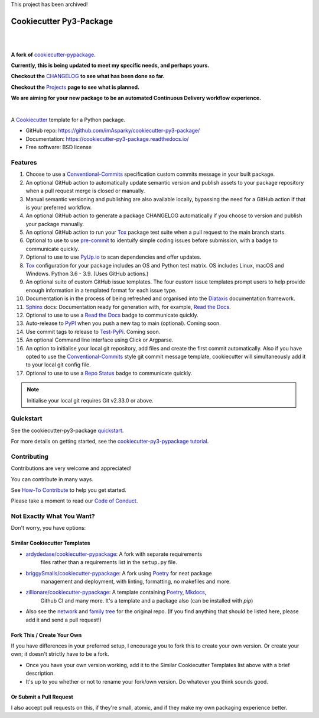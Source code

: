 This project has been archived!

============================
**Cookiecutter Py3-Package**
============================

|

.. image:: ./docs/source/_static/imgs/logo/logo-cookiecutter-py3-package-1280x640.png
   :alt: cookiecutter-py3-package

|

**A fork of** cookiecutter-pypackage_.

**Currently, this is being updated to meet my specific needs, and perhaps yours.**

**Checkout the** CHANGELOG_ **to see what has been done so far.**

**Checkout the** Projects_ **page to see what is planned.**

**We are aiming for your new package to be an automated Continuous Delivery
workflow experience.**

|

.. image:: https://www.repostatus.org/badges/latest/wip.svg
   :alt: Project Status: WIP – Initial development is in progress, but there has not yet been a stable, usable release suitable for the public.
   :target: https://www.repostatus.org/#wip

.. image:: https://pyup.io/repos/github/imAsparky/cookiecutter-py3-package/shield.svg
     :target: https://pyup.io/repos/github/imAsparky/cookiecutter-py3-package/
     :alt: Updates

.. image:: http://isitmaintained.com/badge/resolution/imAsparky/cookiecutter-py3-package.svg
   :alt: Project is Maintained
   :target: https://isitmaintained.com/project/imAsparky/cookiecutter-py3-package

.. image:: http://isitmaintained.com/badge/open/imAsparky/cookiecutter-py3-package.svg
   :alt: Project Open Issues
   :target: https://isitmaintained.com/project/imAsparky/cookiecutter-py3-package

.. image:: https://app.codacy.com/project/badge/Grade/4c115acc2b3d4d13b998cdcbdb3cea64
    :target: https://www.codacy.com/gh/imAsparky/cookiecutter-py3-package/dashboard?utm_source=github.com&amp;utm_medium=referral&amp;utm_content=imAsparky/cookiecutter-py3-package&amp;utm_campaign=Badge_Grade
    :alt: Code Quality

.. image:: https://img.shields.io/badge/pre--commit-enabled-brightgreen?logo=pre-commit&logoColor=white
   :target: https://github.com/pre-commit/pre-commit
   :alt: pre-commit


.. image:: https://readthedocs.org/projects/cookiecutter-py3-package/badge/?version=latest
    :target: https://cookiecutter-py3-package.readthedocs.io/en/latest/?badge=latest
    :alt: Documentation Status

A Cookiecutter_ template for a Python package.

* GitHub repo: https://github.com/imAsparky/cookiecutter-py3-package/
* Documentation: https://cookiecutter-py3-package.readthedocs.io/
* Free software: BSD license


Features
--------

#. Choose to use a `Conventional-Commits`_ specification custom commits message
   in your built package.
#. An optional GitHub action to automatically update semantic version and
   publish assets to your package repository when a pull request merge is
   closed or manually.
#. Manual semantic versioning and publishing are also available locally,
   bypassing the need for a GitHub action if that is your preferred workflow.
#. An optional GitHub action to generate a package CHANGELOG automatically if
   you choose to version and publish your package manually.
#. An optional GitHub action to run your `Tox`_ package test suite when a
   pull request to the main branch starts.
#. Optional to use to use `pre-commit`_ to identuify simple coding issues
   before submission, with a badge to communicate quickly.
#. Optional to use to use `PyUp.io`_ to scan dependencies and offer updates.
#. `Tox`_ configuration for your package includes an OS and Python test matrix.
   OS includes Linux, macOS and Windows. Python 3.6 - 3.9. (Uses GitHub actions.)
#. An optional suite of custom GitHub issue templates. The four custom issue
   templates prompt users to help provide enough information in a templated
   format for each issue type.
#. Documentation is in the process of being refreshed and organised into the
   `Diataxis`_ documentation framework.
#. `Sphinx`_ docs: Documentation ready for generation with, for example, `Read the Docs`_.
#. Optional to use to use a `Read the Docs`_ badge to communicate quickly.
#. Auto-release to `PyPI`_ when you push a new tag to main (optional). Coming soon.
#. Use commit tags to release to `Test-PyPi`_. Coming soon.
#. An optional Command line interface using Click or Argparse.
#. An option to initialise your local git repository, add files and create the
   first commit automatically. Also if you have opted to use the
   `Conventional-Commits`_ style git commit message template, cookiecutter
   will simultaneously add it to your local git config file.
#. Optional to use to use a `Repo Status`_ badge to communicate quickly.


.. note::

   Initialise your local git requires Git v2.33.0 or above.


Quickstart
----------

See the cookiecutter-py3-package `quickstart`_.

For more details on getting started, see the `cookiecutter-py3-pypackage tutorial`_.

Contributing
------------

Contributions are very welcome and appreciated!

You can contribute in many ways.

See `How-To Contribute
<https://cookiecutter-py3-package.readthedocs.io/en/latest/how-tos/
how-to-contribute.html>`_ to help you get started.

Please take a moment to read our `Code of Conduct
<https://cookiecutter-py3-package.readthedocs.io/en/latest/
code-of-conduct.html#code-of-conduct>`_.


Not Exactly What You Want?
--------------------------

Don't worry, you have options:

Similar Cookiecutter Templates
~~~~~~~~~~~~~~~~~~~~~~~~~~~~~~

* `ardydedase/cookiecutter-pypackage`_: A fork with separate requirements
   files rather than a requirements list in the ``setup.py`` file.

* `briggySmalls/cookiecutter-pypackage`_: A fork using Poetry_ for neat package
   management and deployment, with linting, formatting, no makefiles and more.

* `zillionare/cookiecutter-pypackage`_: A template containing Poetry_, Mkdocs_,
   Github CI and many more. It's a template and a package also
   (can be installed with `pip`)

* Also see the `network`_ and `family tree`_ for the original repo. (If you
  find anything that should be listed here, please add it and send a
  pull request!)

Fork This / Create Your Own
~~~~~~~~~~~~~~~~~~~~~~~~~~~

If you have differences in your preferred setup, I encourage you to fork this
to create your own version. Or create your own; it doesn't strictly have to
be a fork.

* Once you have your own version working, add it to the Similar Cookiecutter
  Templates list above with a brief description.

* It's up to you whether or not to rename your fork/own version. Do whatever
  you think sounds good.

Or Submit a Pull Request
~~~~~~~~~~~~~~~~~~~~~~~~

I also accept pull requests on this, if they're small, atomic, and if they
make my own packaging experience better.


.. _CHANGELOG: https://github.com/imAsparky/cookiecutter-py3-package/blob/main/docs/source/CHANGELOG.md
.. _cookiecutter-py3-pypackage tutorial: https://cookiecutter-py3-package.readthedocs.io/en/latest/tutorial.html
.. _Cookiecutter: https://github.com/cookiecutter/cookiecutter
.. _cookiecutter-pypackage: https://github.com/audreyfeldroy/cookiecutter-pypackage
.. _Conventional-Commits:  https://www.conventionalcommits.org/en/v1.0.0/
.. _Diataxis: https://diataxis.fr/
.. _Mkdocs: https://pypi.org/project/mkdocs/
.. _Poetry: https://python-poetry.org/
.. _pre-commit: https://pre-commit.com/
.. _Projects: https://github.com/imAsparky/cookiecutter-py3-package/projects
.. _PyPi: https://pypi.python.org/pypi
.. _PyUp.io: https://pyup.io/
.. _quickstart: https://cookiecutter-py3-package.readthedocs.io/en/latest/how-to/how-to-quickstart.html
.. _Read the Docs: https://readthedocs.io/
.. _Repo Status: https://www.repostatus.org/
.. _Sphinx: http://sphinx-doc.org/
.. _Test-PyPi: https://test.pypi.org/
.. _Tox: http://testrun.org/tox/


.. _`ardydedase/cookiecutter-pypackage`: https://github.com/ardydedase/cookiecutter-pypackage
.. _`briggySmalls/cookiecutter-pypackage`: https://github.com/briggySmalls/cookiecutter-pypackage
.. _`zillionare/cookiecutter-pypackage`: https://zillionare.github.io/cookiecutter-pypackage/
.. _`network`: https://github.com/audreyr/cookiecutter-pypackage/network
.. _`family tree`: https://github.com/audreyr/cookiecutter-pypackage/network/members
